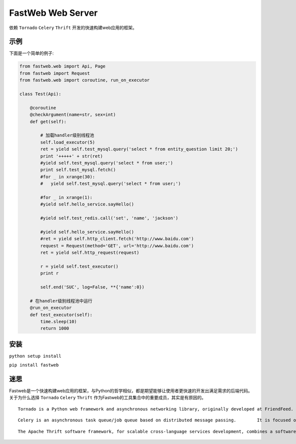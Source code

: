 FastWeb Web Server
==================

依赖 ``Tornado`` ``Celery`` ``Thrift`` 开发的快速构建web应用的框架。

示例
----

下面是一个简单的例子:

.. code-block:: python

    from fastweb.web import Api, Page
    from fastweb import Request
    from fastweb.web import coroutine, run_on_executor

    class Test(Api):

        @coroutine
        @checkArgument(name=str, sex=int)
        def get(self):

            # 加载handler级别线程池
            self.load_executor(5)
            ret = yield self.test_mysql.query('select * from entity_question limit 20;')
            print '+++++' + str(ret)
            #yield self.test_mysql.query('select * from user;')
            print self.test_mysql.fetch()
            #for _ in xrange(30):
            #   yield self.test_mysql.query('select * from user;')

            #for _ in xrange(1):
            #yield self.hello_service.sayHello()

            #yield self.test_redis.call('set', 'name', 'jackson')

            #yield self.hello_service.sayHello()
            #ret = yield self.http_client.fetch('http://www.baidu.com')
            request = Request(method='GET', url='http://www.baidu.com')
            ret = yield self.http_request(request)

            r = yield self.test_executor()
            print r

            self.end('SUC', log=False, **{'name':0})

        # 在handler级别线程池中运行
        @run_on_executor
        def test_executor(self):
            time.sleep(10)
            return 1000
        
安装
----

``python setup install``

``pip install fastweb``

迷思
----

Fastweb是一个快速构建web应用的框架，与Python的哲学相似，都是期望能够让使用者更快速的开发出满足需求的后端代码。
关于为什么选择 ``Tornado`` ``Celery`` ``Thrift`` 作为Fastweb的工具集合中的重要成员，其实是有原因的。

:: 

    Tornado is a Python web framework and asynchronous networking library, originally developed at FriendFeed. By using non-blocking network I/O, Tornado can scale to tens of thousands of open connections, making it ideal for long polling, WebSockets, and other applications that require a long-lived connection to each user.

::

    Celery is an asynchronous task queue/job queue based on distributed message passing.	It is focused on real-time operation, but supports scheduling as well.

::

    The Apache Thrift software framework, for scalable cross-language services development, combines a software stack with a code generation engine to build services that work efficiently and seamlessly between multiple languages.
